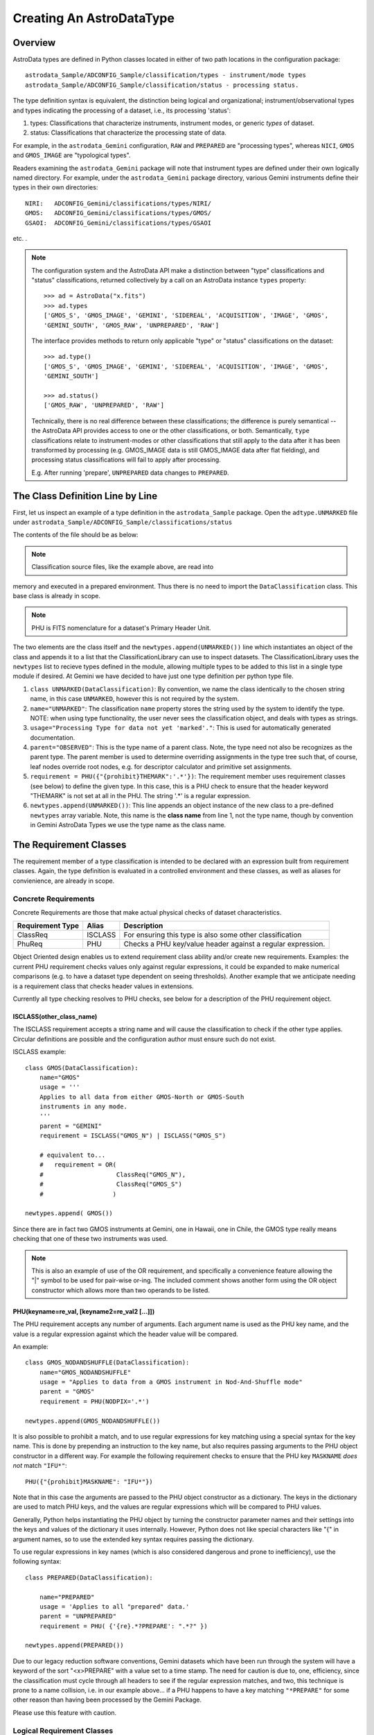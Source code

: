 Creating An AstroDataType
!!!!!!!!!!!!!!!!!!!!!!!!!

Overview
@@@@@@@@

AstroData types are defined in Python classes located in either of two path 
locations in the configuration package::

 astrodata_Sample/ADCONFIG_Sample/classification/types - instrument/mode types
 astrodata_Sample/ADCONFIG_Sample/classification/status - processing status.

The type definition syntax is equivalent, the distinction being logical and
organizational; instrument/observational types and types indicating the
processing of a dataset, i.e., its processing 'status':

#. types: Classifications that characterize instruments, instrument modes, or 
   generic *types*  of dataset.
#. status: Classifications that characterize the processing state of data.

For example, in the ``astrodata_Gemini`` configuration, ``RAW`` and
``PREPARED`` are "processing types", whereas ``NICI``, 
``GMOS`` and ``GMOS_IMAGE`` are "typological types". 

Readers examining the ``astrodata_Gemini`` package will note that instrument types 
are defined under their own logically named directory. For example, under the 
``astrodata_Gemini`` package directory, various Gemini instruments define their types
in their own directories::

 NIRI:   ADCONFIG_Gemini/classifications/types/NIRI/
 GMOS:   ADCONFIG_Gemini/classifications/types/GMOS/
 GSAOI:  ADCONFIG_Gemini/classifications/types/GSAOI

etc. .

.. note:: The configuration system and the AstroData API make a distinction between 
 "type" classifications and "status" classifications, returned collectively
 by a call on an AstroData instance ``types`` property::

  >>> ad = AstroData("x.fits")
  >>> ad.types
  ['GMOS_S', 'GMOS_IMAGE', 'GEMINI', 'SIDEREAL', 'ACQUISITION', 'IMAGE', 'GMOS', 
  'GEMINI_SOUTH', 'GMOS_RAW', 'UNPREPARED', 'RAW']

 The interface provides methods to return only applicable "type" or "status"
 classifications on the dataset::

    >>> ad.type()
    ['GMOS_S', 'GMOS_IMAGE', 'GEMINI', 'SIDEREAL', 'ACQUISITION', 'IMAGE', 'GMOS', 
    'GEMINI_SOUTH']

    >>> ad.status()
    ['GMOS_RAW', 'UNPREPARED', 'RAW']

 Technically, there is no real difference between these classifications; the 
 difference is purely semantical -- the AstroData API provides access to
 one or the other classifications, or both. Semantically, ``type`` classifications 
 relate to instrument-modes or other classifications that still apply to the data 
 after it has been transformed by processing (e.g. GMOS_IMAGE data is still 
 GMOS_IMAGE data after flat fielding), and processing status classifications 
 will fail to apply after processing.

 E.g. After running 'prepare', ``UNPREPARED`` data changes to ``PREPARED``.

The Class Definition Line by Line
@@@@@@@@@@@@@@@@@@@@@@@@@@@@@@@@@

First, let us inspect an example of a type definition in the ``astrodata_Sample`` 
package. Open the ``adtype.UNMARKED`` file under 
``astrodata_Sample/ADCONFIG_Sample/classifications/status``

The contents of the file should be as below:   

.. code-block:: python
   :linenos:
    
    class UNMARKED(DataClassification):
        name="UNMARKED"
        usage = "Processing Type for data not yet 'marked'."
        parent = "OBSERVED"
        requirement = PHU({"{prohibit}THEMARK":'.*'})

    newtypes.append(UNMARKED())

.. note:: Classification source files, like the example above, are read into 
memory and  executed in a prepared environment. Thus there is no need to import 
the ``DataClassification`` class. This base class is already in scope.

.. note:: PHU is FITS nomenclature for a dataset's Primary Header Unit.

The two elements are the class itself and the ``newtypes.append(UNMARKED())`` line
which instantiates an object of the class and appends it to a list that the
ClassificationLibrary can use to inspect datasets. The ClassificationLibrary uses the
``newtypes`` list to recieve types defined in the module, allowing multiple types to 
be added to this list in a single type module if desired. At Gemini we have decided 
to have just one type definition per python type file.


1. ``class UNMARKED(DataClassification)``:
   By convention, we name the class identically to the chosen string name, in
   this case ``UNMARKED``, however this is not required by the system.
   
2. ``name="UNMARKED"``:
   The classification ``name`` property stores the string used by the system
   to identify the type. NOTE: when using type functionality, the user never
   sees the classification object, and deals with types as strings.
    
3. ``usage="Processing Type for data not yet 'marked'."``:
   This is used for automatically generated documentation.

4. ``parent="OBSERVED"``:
   This is the type name of a parent class.  Note, the type need not also be
   recognizes as the parent type.  The parent member is used to determine
   overriding assignments in the type tree such that, of course, leaf nodes
   override root nodes, e.g. for descriptor calculator and primitive set
   assignments.
   
5. ``requirement = PHU({"{prohibit}THEMARK":'.*'})``:
   The requirement member uses requirement classes (see below) to define the given 
   type. In this case, this is a PHU check to ensure that the header keyword 
   "THEMARK" is not set at all in the PHU.  The string '.*' is a regular expression.
   
6. ``newtypes.append(UNMARKED())``:
   This line appends an object instance of the new class to a pre-defined 
   ``newtypes`` array variable. Note, this name is the **class name** from line
   1, not the type name, though by convention in Gemini AstroData Types we use
   the type name as the class name.
   
   
The Requirement Classes
@@@@@@@@@@@@@@@@@@@@@@@

The requirement member of a type classification is intended to be declared
with an expression built from requirement classes.  Again, the type definition
is evaluated in a controlled environment and these classes, as well as aliases
for convienience, are already in scope.

Concrete Requirements
#####################

Concrete Requirements are those that make actual physical checks of dataset 
characteristics.

================  =======  ======================================================
Requirement Type  Alias    Description
================  =======  ======================================================
ClassReq          ISCLASS  For ensuring this type is also some other 
                           classification
PhuReq            PHU      Checks a PHU key/value header against a regular 
                           expression.
================  =======  ======================================================

Object Oriented design enables us to extend requirement class ability and/or create 
new requirements.  Examples: the current PHU requirement checks values only against 
regular expressions, it could be expanded to make numerical comparisons (e.g. to
have a dataset type dependent on seeing thresholds). Another example that we 
anticipate needing is a requirement class that checks header values in extensions.

Currently all type checking resolves to PHU checks, see below for 
a description of the PHU requirement object.

ISCLASS(other_class_name)
$$$$$$$$$$$$$$$$$$$$$$$$$

The ISCLASS requirement accepts a string name and will cause the classification to 
check if the other type applies.  Circular definitions are possible and the 
configuration author must ensure such do not exist.

ISCLASS example::

    class GMOS(DataClassification):
        name="GMOS"
        usage = '''
	Applies to all data from either GMOS-North or GMOS-South 
	instruments in any mode.
        '''
        parent = "GEMINI"
        requirement = ISCLASS("GMOS_N") | ISCLASS("GMOS_S")
        
        # equivalent to...
        #   requirement = OR(   
        #                    ClassReq("GMOS_N"), 
        #                    ClassReq("GMOS_S")
        #                   )

    newtypes.append( GMOS())

Since there are in fact two GMOS instruments at Gemini, one in Hawaii, one in 
Chile, the GMOS type really means checking that one of these two instruments 
was used.

.. note::
   This is also an example of use of the OR requirement, and specifically a 
   convenience feature allowing the "|" symbol to be used for pair-wise or-ing. 
   The included comment shows another form using the OR object constructor
   which allows more than two operands to be listed.

PHU(keyname=re_val, [keyname2=re_val2 [...]])
$$$$$$$$$$$$$$$$$$$$$$$$$$$$$$$$$$$$$$$$$$$$$

The PHU requirement accepts any number of arguments.  Each argument name  is used as
the PHU key name, and the value is a regular expression against which the header
value will be compared.

An example::

    class GMOS_NODANDSHUFFLE(DataClassification):
        name="GMOS_NODANDSHUFFLE"
        usage = "Applies to data from a GMOS instrument in Nod-And-Shuffle mode"
        parent = "GMOS"
        requirement = PHU(NODPIX='.*')

    newtypes.append(GMOS_NODANDSHUFFLE())

It is also possible to prohibit a match, and to use regular expressions for key 
matching using a special syntax for the key name. This is done by prepending an 
instruction to the key name, but also requires passing arguments to the PHU object 
constructor in a different way. For example the following requirement checks to 
ensure that the PHU key ``MASKNAME`` *does not* match ``"IFU*"``::

    PHU({"{prohibit}MASKNAME": "IFU*"})

Note that in this case the arguments are passed to the PHU object constructor as a 
dictionary. The keys in the dictionary are used to match PHU keys, and the values 
are regular expressions which will be compared to PHU values.

Generally, Python helps instantiating the PHU object by turning the constructor 
parameter names and their settings into the keys and values of the dictionary it 
uses internally. However, Python does not like special characters like "{" in 
argument names, so to use the extended key syntax requires passing the dictionary.

To use regular expressions in key names (which is also considered dangerous and 
prone to inefficiency), use the following syntax::

    class PREPARED(DataClassification):

        name="PREPARED"
        usage = 'Applies to all "prepared" data.'
        parent = "UNPREPARED"
        requirement = PHU( {'{re}.*?PREPARE': ".*?" })

    newtypes.append(PREPARED())

Due to our legacy reduction software conventions, Gemini datasets which have been run
through the system will have a keyword of the sort "<x>PREPARE" with a value set to a
time stamp.  The need for caution is due to, one, efficiency, since the classification
must cycle through all headers to see if the regular expression matches, and two, this
technique is prone to a name collision, i.e. in our example above... if a PHU
happens to have a key matching ``"*PREPARE"`` for some other reason than having been
processed by the Gemini Package.  

Please use this feature with caution.

Logical Requirement Classes
###########################

The logical requirement classes use OO design to behave like requirement operators,
returning true or false based on a combination of requirements given as arguments.

================  =======  ======================================================
Requirement Type  Alias    Description
================  =======  ======================================================
AndReq            AND      For comparing two other requirements with a logical
                           ``and``
NotReq            NOT      For negating the truth value of another requirement
OrReq             OR       For comparing two other requirements with a logical 
                           ``or``
================  =======  ======================================================

AND(<requirement>,<requirement> [, <requirement> [, <requirement> ] .. ])
$$$$$$$$$$$$$$$$$$$$$$$$$$$$$$$$$$$$$$$$$$$$$$$$$$$$$$$$$$$$$$$$$$$$$$$$$

The AND requirement accepts other requirements as arguments. At least two arguments 
are needed for the AND to be sensible, but if more are present they are also checked 
for truth value.

It is possible also to use the "&" operator as a logical "and"::

    requirement = AND(PHU("key1", "val1"), PHU("key2", "val2"))
    
...is equivalent to::

    requirement = PHU("key1", "val1") & PHU("key2", "val2")

NOT(<requirement>)
$$$$$$$$$$$$$$$$$$

The NOT requirement accepts a single other requirement as arguments. 
"NOT" is used to negate some requirement. For example at Gemini we
do not view a GMOS_BIAS as a
GMOS_IMAGE, but it does satisfy the requirements of GMOS_IMAGE. The need
for a separate type is due to the fact that GMOS_IMAGE and GMOS_BIAS require
different automated reduction (e.g. in a pipeline deployment). To accomplish
this we add a ``NOT`` requirement to GMOS_IMAGE::

    class GMOS_IMAGE(DataClassification):
        name="GMOS_IMAGE"
        usage = """
            Applies to all imaging datasets from the GMOS instruments
            """
        parent = "GMOS"
        requirement = AND([  ISCLASS("GMOS"),
                             PHU(GRATING="MIRROR"),
                             NOT(ISCLASS("GMOS_BIAS"))  ])

    newtypes.append(GMOS_IMAGE())

OR(<requirement>,<requirement> [, <requirement> [, <requirement> ] .. ])
$$$$$$$$$$$$$$$$$$$$$$$$$$$$$$$$$$$$$$$$$$$$$$$$$$$$$$$$$$$$$$$$$$$$$$$$

The OR requirement accepts other requirements as arguments. At least two arguments 
are needed for the OR to be sensible, but if more are present they are also checked 
for truth value.

It is possible also to use the "|" operator as a logical "or"::

    requirement = OR(PHU("key1", "val1"), PHU("key2", "val2"))
    
...is equivalent to::

    requirement = PHU("key1", "val1") | PHU("key2", "val2")

